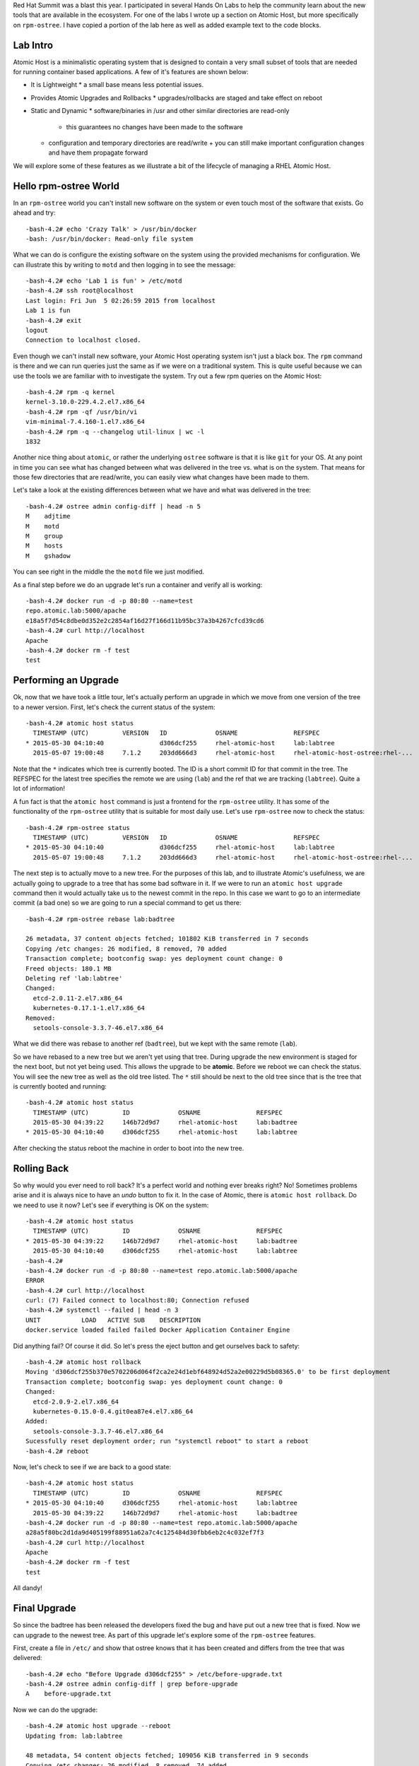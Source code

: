 .. Atomic Host Red Hat Summit Lab
.. ==============================

Red Hat Summit was a blast this year. I participated in several Hands On
Labs to help the community learn about the new tools that are
available in the ecosystem. For one of the labs I wrote up a section
on Atomic Host, but more specifically on ``rpm-ostree``. I have copied
a portion of the lab here as well as added example text to the code blocks.

Lab Intro
---------

Atomic Host is a minimalistic operating system that is designed
to contain a very small subset of tools that are needed for running
container based applications. A few of it's features are shown below:

- It is Lightweight
  * a small base means less potential issues.

- Provides Atomic Upgrades and Rollbacks
  * upgrades/rollbacks are staged and take effect on reboot

- Static and Dynamic
  * software/binaries in /usr and other similar directories are read-only
    + this guarantees no changes have been made to the software

  * configuration and temporary directories are read/write
    + you can still make important configuration changes and have them propagate forward


We will explore some of these features as we illustrate a bit of the
lifecycle of managing a RHEL Atomic Host. 

Hello rpm-ostree World
----------------------

In an ``rpm-ostree`` world you can't install new software on the system
or even touch most of the software that exists. Go ahead and try::

    -bash-4.2# echo 'Crazy Talk' > /usr/bin/docker
    -bash: /usr/bin/docker: Read-only file system

What we can do is configure the existing software on the system using the
provided mechanisms for configuration. We can illustrate this by writing 
to ``motd`` and then logging in to see the message::

    -bash-4.2# echo 'Lab 1 is fun' > /etc/motd
    -bash-4.2# ssh root@localhost
    Last login: Fri Jun  5 02:26:59 2015 from localhost
    Lab 1 is fun
    -bash-4.2# exit
    logout
    Connection to localhost closed.

Even though we can't install new software, your Atomic Host operating
system isn't just a black box. The ``rpm`` command is there and we can
run queries just the same as if we were on a traditional system. This
is quite useful because we can use the tools we are familiar with to
investigate the system. Try out a few rpm queries on the Atomic Host::

    -bash-4.2# rpm -q kernel
    kernel-3.10.0-229.4.2.el7.x86_64
    -bash-4.2# rpm -qf /usr/bin/vi
    vim-minimal-7.4.160-1.el7.x86_64
    -bash-4.2# rpm -q --changelog util-linux | wc -l
    1832

Another nice thing about ``atomic``, or rather the underlying ``ostree``
software is that it is like ``git`` for your OS. At any point in time
you can see what has changed between what was delivered in the tree 
vs. what is on the system. That means for those few directories that
are read/write, you can easily view what changes have been made to
them.

Let's take a look at the existing differences between what we have and 
what was delivered in the tree::

    -bash-4.2# ostree admin config-diff | head -n 5
    M    adjtime
    M    motd
    M    group
    M    hosts
    M    gshadow

You can see right in the middle the the ``motd`` file we just modified.

As a final step before we do an upgrade let's run a container and
verify all is working::


    -bash-4.2# docker run -d -p 80:80 --name=test
    repo.atomic.lab:5000/apache
    e18a5f7d54c8dbe0d352e2c2854af16d27f166d11b95bc37a3b4267cfcd39cd6
    -bash-4.2# curl http://localhost
    Apache
    -bash-4.2# docker rm -f test
    test


Performing an Upgrade
---------------------

Ok, now that we have took a little tour, let's actually perform an
upgrade in which we move from one version of the tree to a newer
version. First, let's check the current status of the system::

    -bash-4.2# atomic host status
      TIMESTAMP (UTC)         VERSION   ID             OSNAME               REFSPEC
    * 2015-05-30 04:10:40               d306dcf255     rhel-atomic-host     lab:labtree
      2015-05-07 19:00:48     7.1.2     203dd666d3     rhel-atomic-host     rhel-atomic-host-ostree:rhel-...


Note that the ``*`` indicates which tree is currently
booted. The ID is a short commit ID for that commit in the tree. The REFSPEC
for the latest tree specifies the remote we are using (``lab``) and the ref
that we are tracking (``labtree``). Quite a lot of information!

A fun fact is that the ``atomic host`` command is just a frontend for the 
``rpm-ostree`` utility. It has some of the functionality of the ``rpm-ostree``
utility that is suitable for most daily use. Let's use ``rpm-ostree`` now to check 
the status::

    -bash-4.2# rpm-ostree status
      TIMESTAMP (UTC)         VERSION   ID             OSNAME               REFSPEC
    * 2015-05-30 04:10:40               d306dcf255     rhel-atomic-host     lab:labtree
      2015-05-07 19:00:48     7.1.2     203dd666d3     rhel-atomic-host     rhel-atomic-host-ostree:rhel-...

The next step is to actually move to a new tree. For the purposes of
this lab, and to illustrate Atomic's usefulness, we are actually going
to upgrade to a tree that has some bad software in it. If we were to
run an ``atomic host upgrade`` command then it would actually take us to
the newest commit in the repo. In this case we want to go to an
intermediate commit (a bad one) so we are going to run a special
command to get us there::

    -bash-4.2# rpm-ostree rebase lab:badtree

    26 metadata, 37 content objects fetched; 101802 KiB transferred in 7 seconds
    Copying /etc changes: 26 modified, 8 removed, 70 added
    Transaction complete; bootconfig swap: yes deployment count change: 0
    Freed objects: 180.1 MB
    Deleting ref 'lab:labtree'
    Changed:
      etcd-2.0.11-2.el7.x86_64
      kubernetes-0.17.1-1.el7.x86_64
    Removed:
      setools-console-3.3.7-46.el7.x86_64

What we did there was rebase to another ref (``badtree``), but we kept with the 
same remote (``lab``).

So we have rebased to a new tree but we aren't yet using that tree. 
During upgrade the new environment is staged for the next boot, but 
not yet being used. This allows the upgrade to be **atomic**. Before 
we reboot we can check the status. You will see the new tree as well 
as the old tree listed. The ``*`` still should be next to the old tree
since that is the tree that is currently booted and running::

    -bash-4.2# atomic host status
      TIMESTAMP (UTC)         ID             OSNAME               REFSPEC
      2015-05-30 04:39:22     146b72d9d7     rhel-atomic-host     lab:badtree
    * 2015-05-30 04:10:40     d306dcf255     rhel-atomic-host     lab:labtree

After checking the status reboot the machine in order to boot into the
new tree.


Rolling Back
------------

So why would you ever need to roll back? It's a perfect world and
nothing ever breaks right? No! Sometimes problems arise and it is
always nice to have an *undo* button to fix it. In the case of Atomic,
there is ``atomic host rollback``. Do we need to use it now? Let's
see if everything is OK on the system::

    -bash-4.2# atomic host status
      TIMESTAMP (UTC)         ID             OSNAME               REFSPEC
    * 2015-05-30 04:39:22     146b72d9d7     rhel-atomic-host     lab:badtree
      2015-05-30 04:10:40     d306dcf255     rhel-atomic-host     lab:labtree
    -bash-4.2# 
    -bash-4.2# docker run -d -p 80:80 --name=test repo.atomic.lab:5000/apache
    ERROR
    -bash-4.2# curl http://localhost
    curl: (7) Failed connect to localhost:80; Connection refused
    -bash-4.2# systemctl --failed | head -n 3
    UNIT           LOAD   ACTIVE SUB    DESCRIPTION
    docker.service loaded failed failed Docker Application Container Engine

Did anything fail? Of course it did. So let's press the eject button
and get ourselves back to safety::

    -bash-4.2# atomic host rollback
    Moving 'd306dcf255b370e5702206d064f2ca2e24d1ebf648924d52a2e00229d5b08365.0' to be first deployment
    Transaction complete; bootconfig swap: yes deployment count change: 0
    Changed:
      etcd-2.0.9-2.el7.x86_64
      kubernetes-0.15.0-0.4.git0ea87e4.el7.x86_64
    Added:
      setools-console-3.3.7-46.el7.x86_64
    Sucessfully reset deployment order; run "systemctl reboot" to start a reboot
    -bash-4.2# reboot

Now, let's check to see if we are back to a good state::

    -bash-4.2# atomic host status
      TIMESTAMP (UTC)         ID             OSNAME               REFSPEC
    * 2015-05-30 04:10:40     d306dcf255     rhel-atomic-host     lab:labtree
      2015-05-30 04:39:22     146b72d9d7     rhel-atomic-host     lab:badtree
    -bash-4.2# docker run -d -p 80:80 --name=test repo.atomic.lab:5000/apache
    a28a5f80bc2d1da9d405199f88951a62a7c4c125484d30fbb6eb2c4c032ef7f3
    -bash-4.2# curl http://localhost
    Apache
    -bash-4.2# docker rm -f test
    test

All dandy! 


Final Upgrade
-------------

So since the badtree has been released the developers fixed the bug
and have put out a new tree that is fixed. Now we can upgrade to the
newest tree. As part of this upgrade let's explore some of the
``rpm-ostree`` features. 

First, create a file in ``/etc/`` and show that ostree knows that it has
been created and differs from the tree that was delivered::

    -bash-4.2# echo "Before Upgrade d306dcf255" > /etc/before-upgrade.txt
    -bash-4.2# ostree admin config-diff | grep before-upgrade
    A    before-upgrade.txt

Now we can do the upgrade::

    -bash-4.2# atomic host upgrade --reboot
    Updating from: lab:labtree

    48 metadata, 54 content objects fetched; 109056 KiB transferred in 9 seconds
    Copying /etc changes: 26 modified, 8 removed, 74 added
    Transaction complete; bootconfig swap: yes deployment count change: 0

After the upgrade let's actually run a few commands to see the actual 
difference is (in terms of rpms) between the two trees::

    -bash-4.2# atomic host status
      TIMESTAMP (UTC)         ID             OSNAME               REFSPEC
    * 2015-05-30 05:12:55     ec89f90273     rhel-atomic-host     lab:labtree
      2015-05-30 04:10:40     d306dcf255     rhel-atomic-host     lab:labtree
    -bash-4.2# rpm-ostree db diff -F diff d306dcf255 ec89f90273
    ostree diff commit old: d306dcf255 (d306dcf255b370e5702206d064f2ca2e24d1ebf648924d52a2e00229d5b08365)
    ostree diff commit new: ec89f90273 (ec89f902734e70b4e8fbe5000e87dd944a3c95ffdb04ef92f364e5aaab049813)
    !atomic-0-0.22.git5b2fa8d.el7.x86_64
    =atomic-0-0.26.gitcc9aed4.el7.x86_64
    !docker-1.6.0-11.el7.x86_64
    =docker-1.6.0-15.el7.x86_64
    !docker-python-1.0.0-35.el7.x86_64
    =docker-python-1.0.0-39.el7.x86_64
    !docker-selinux-1.6.0-11.el7.x86_64
    =docker-selinux-1.6.0-15.el7.x86_64
    !docker-storage-setup-0.0.4-2.el7.noarch
    =docker-storage-setup-0.5-2.el7.x86_64
    !etcd-2.0.9-2.el7.x86_64
    =etcd-2.0.11-2.el7.x86_64
    !kubernetes-0.15.0-0.4.git0ea87e4.el7.x86_64
    =kubernetes-0.17.1-4.el7.x86_64
    +kubernetes-master-0.17.1-4.el7.x86_64
    +kubernetes-node-0.17.1-4.el7.x86_64
    !python-websocket-client-0.14.1-78.el7.noarch
    =python-websocket-client-0.14.1-82.el7.noarch
    -setools-console-3.3.7-46.el7.x86_64

This shows added, removed, changed rpms between the two trees.

Now remember that file we created before the upgrade? Is it still
there? Let's check and also create a new file that represents the 
*after upgrade* state::

    -bash-4.2# cat /etc/before-upgrade.txt
    Before Upgrade d306dcf255
    -bash-4.2# echo "After Upgrade ec89f90273" > /etc/after-upgrade.txt
    -bash-4.2# cat /etc/after-upgrade.txt
    After Upgrade ec89f90273


Now which of the files do you think will exist after a rollback? Only
you can find out!:: 

    -bash-4.2# rpm-ostree rollback --reboot 
    Moving 'd306dcf255b370e5702206d064f2ca2e24d1ebf648924d52a2e00229d5b08365.0' to be first deployment
    Transaction complete; bootconfig swap: yes deployment count change: 0

After rollback::

    -bash-4.2# atomic host status
      TIMESTAMP (UTC)         ID             OSNAME               REFSPEC         
    * 2015-05-30 04:10:40     d306dcf255     rhel-atomic-host     lab:labtree     
      2015-05-30 05:12:55     ec89f90273     rhel-atomic-host     lab:labtree     
    -bash-4.2# ls -l /etc/*.txt
    -rw-r--r--. 1 root root 26 Jun  5 03:35 /etc/before-upgrade.txt

Fin!
----

Now you know quite a bit about upgrading, rolling back, and querying
information from your Atomic Host. Have fun exploring!

| Dusty
